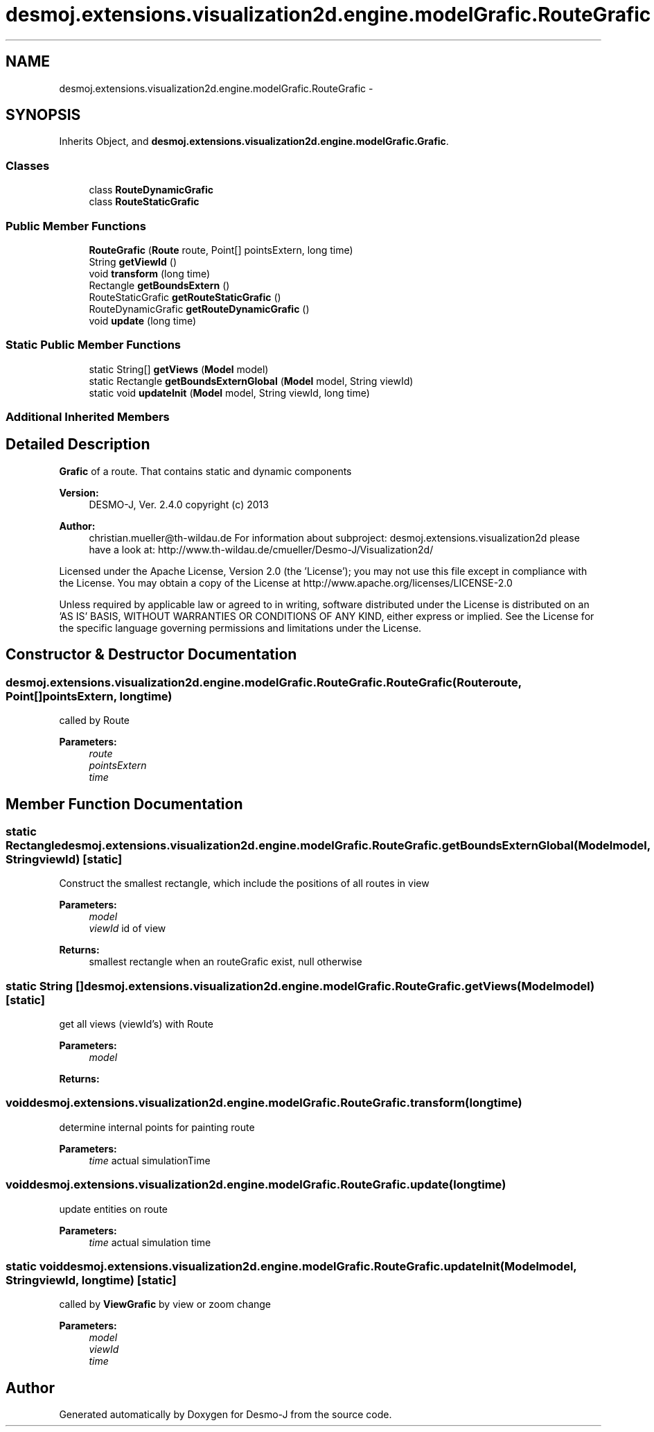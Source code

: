 .TH "desmoj.extensions.visualization2d.engine.modelGrafic.RouteGrafic" 3 "Wed Dec 4 2013" "Version 1.0" "Desmo-J" \" -*- nroff -*-
.ad l
.nh
.SH NAME
desmoj.extensions.visualization2d.engine.modelGrafic.RouteGrafic \- 
.SH SYNOPSIS
.br
.PP
.PP
Inherits Object, and \fBdesmoj\&.extensions\&.visualization2d\&.engine\&.modelGrafic\&.Grafic\fP\&.
.SS "Classes"

.in +1c
.ti -1c
.RI "class \fBRouteDynamicGrafic\fP"
.br
.ti -1c
.RI "class \fBRouteStaticGrafic\fP"
.br
.in -1c
.SS "Public Member Functions"

.in +1c
.ti -1c
.RI "\fBRouteGrafic\fP (\fBRoute\fP route, Point[] pointsExtern, long time)"
.br
.ti -1c
.RI "String \fBgetViewId\fP ()"
.br
.ti -1c
.RI "void \fBtransform\fP (long time)"
.br
.ti -1c
.RI "Rectangle \fBgetBoundsExtern\fP ()"
.br
.ti -1c
.RI "RouteStaticGrafic \fBgetRouteStaticGrafic\fP ()"
.br
.ti -1c
.RI "RouteDynamicGrafic \fBgetRouteDynamicGrafic\fP ()"
.br
.ti -1c
.RI "void \fBupdate\fP (long time)"
.br
.in -1c
.SS "Static Public Member Functions"

.in +1c
.ti -1c
.RI "static String[] \fBgetViews\fP (\fBModel\fP model)"
.br
.ti -1c
.RI "static Rectangle \fBgetBoundsExternGlobal\fP (\fBModel\fP model, String viewId)"
.br
.ti -1c
.RI "static void \fBupdateInit\fP (\fBModel\fP model, String viewId, long time)"
.br
.in -1c
.SS "Additional Inherited Members"
.SH "Detailed Description"
.PP 
\fBGrafic\fP of a route\&. That contains static and dynamic components
.PP
\fBVersion:\fP
.RS 4
DESMO-J, Ver\&. 2\&.4\&.0 copyright (c) 2013 
.RE
.PP
\fBAuthor:\fP
.RS 4
christian.mueller@th-wildau.de For information about subproject: desmoj\&.extensions\&.visualization2d please have a look at: http://www.th-wildau.de/cmueller/Desmo-J/Visualization2d/
.RE
.PP
Licensed under the Apache License, Version 2\&.0 (the 'License'); you may not use this file except in compliance with the License\&. You may obtain a copy of the License at http://www.apache.org/licenses/LICENSE-2.0
.PP
Unless required by applicable law or agreed to in writing, software distributed under the License is distributed on an 'AS IS' BASIS, WITHOUT WARRANTIES OR CONDITIONS OF ANY KIND, either express or implied\&. See the License for the specific language governing permissions and limitations under the License\&. 
.SH "Constructor & Destructor Documentation"
.PP 
.SS "desmoj\&.extensions\&.visualization2d\&.engine\&.modelGrafic\&.RouteGrafic\&.RouteGrafic (\fBRoute\fProute, Point[]pointsExtern, longtime)"
called by Route 
.PP
\fBParameters:\fP
.RS 4
\fIroute\fP 
.br
\fIpointsExtern\fP 
.br
\fItime\fP 
.RE
.PP

.SH "Member Function Documentation"
.PP 
.SS "static Rectangle desmoj\&.extensions\&.visualization2d\&.engine\&.modelGrafic\&.RouteGrafic\&.getBoundsExternGlobal (\fBModel\fPmodel, StringviewId)\fC [static]\fP"
Construct the smallest rectangle, which include the positions of all routes in view 
.PP
\fBParameters:\fP
.RS 4
\fImodel\fP 
.br
\fIviewId\fP id of view 
.RE
.PP
\fBReturns:\fP
.RS 4
smallest rectangle when an routeGrafic exist, null otherwise 
.RE
.PP

.SS "static String [] desmoj\&.extensions\&.visualization2d\&.engine\&.modelGrafic\&.RouteGrafic\&.getViews (\fBModel\fPmodel)\fC [static]\fP"
get all views (viewId's) with Route 
.PP
\fBParameters:\fP
.RS 4
\fImodel\fP 
.RE
.PP
\fBReturns:\fP
.RS 4
.RE
.PP

.SS "void desmoj\&.extensions\&.visualization2d\&.engine\&.modelGrafic\&.RouteGrafic\&.transform (longtime)"
determine internal points for painting route 
.PP
\fBParameters:\fP
.RS 4
\fItime\fP actual simulationTime 
.RE
.PP

.SS "void desmoj\&.extensions\&.visualization2d\&.engine\&.modelGrafic\&.RouteGrafic\&.update (longtime)"
update entities on route 
.PP
\fBParameters:\fP
.RS 4
\fItime\fP actual simulation time 
.RE
.PP

.SS "static void desmoj\&.extensions\&.visualization2d\&.engine\&.modelGrafic\&.RouteGrafic\&.updateInit (\fBModel\fPmodel, StringviewId, longtime)\fC [static]\fP"
called by \fBViewGrafic\fP by view or zoom change 
.PP
\fBParameters:\fP
.RS 4
\fImodel\fP 
.br
\fIviewId\fP 
.br
\fItime\fP 
.RE
.PP


.SH "Author"
.PP 
Generated automatically by Doxygen for Desmo-J from the source code\&.
